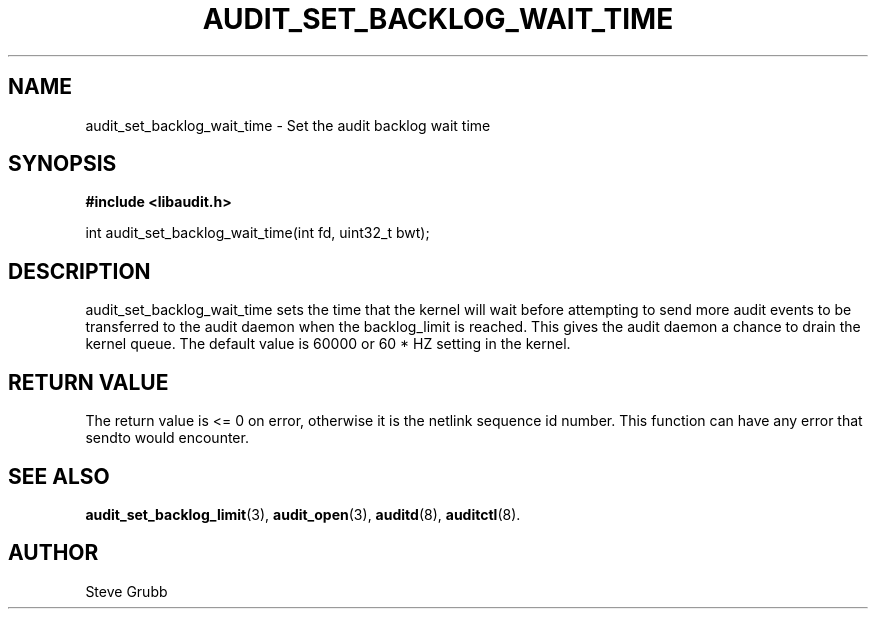 .TH "AUDIT_SET_BACKLOG_WAIT_TIME" "3" "Oct 2014" "Linux Audit API"
.SH NAME
audit_set_backlog_wait_time \- Set the audit backlog wait time
.SH "SYNOPSIS"

.B #include <libaudit.h>
.sp
int audit_set_backlog_wait_time(int fd, uint32_t bwt);

.SH "DESCRIPTION"

audit_set_backlog_wait_time sets the time that the kernel will wait before attempting to send more audit events to be transferred to the audit daemon when the backlog_limit is reached. This gives the audit daemon a chance to drain the kernel queue. The default value is 60000 or 60 * HZ setting in the kernel.

.SH "RETURN VALUE"

The return value is <= 0 on error, otherwise it is the netlink sequence id number. This function can have any error that sendto would encounter.

.SH "SEE ALSO"

.BR audit_set_backlog_limit (3),
.BR audit_open (3),
.BR auditd (8),
.BR auditctl (8).

.SH AUTHOR
Steve Grubb
